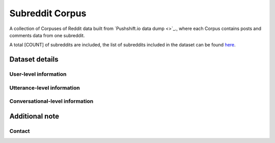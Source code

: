 Subreddit Corpus
=============

A collection of Corpuses of Reddit data built from `Pushshift.io data dump <>`_., where each Corpus contains posts and comments data from one subreddit. 

A total [COUNT] of subreddits are included, the list of subreddits included in the dataset can be found `here <https://zissou.infosci.cornell.edu/convokit/datasets/subreddit-corpus/corpus-zipped/>`_.


Dataset details
---------------


User-level information
^^^^^^^^^^^^^^^^^^^^^^


Utterance-level information
^^^^^^^^^^^^^^^^^^^^^^^^^^^


Conversational-level information
^^^^^^^^^^^^^^^^^^^^^^^^^^^^^^^^


Additional note
---------------

Contact
^^^^^^^
